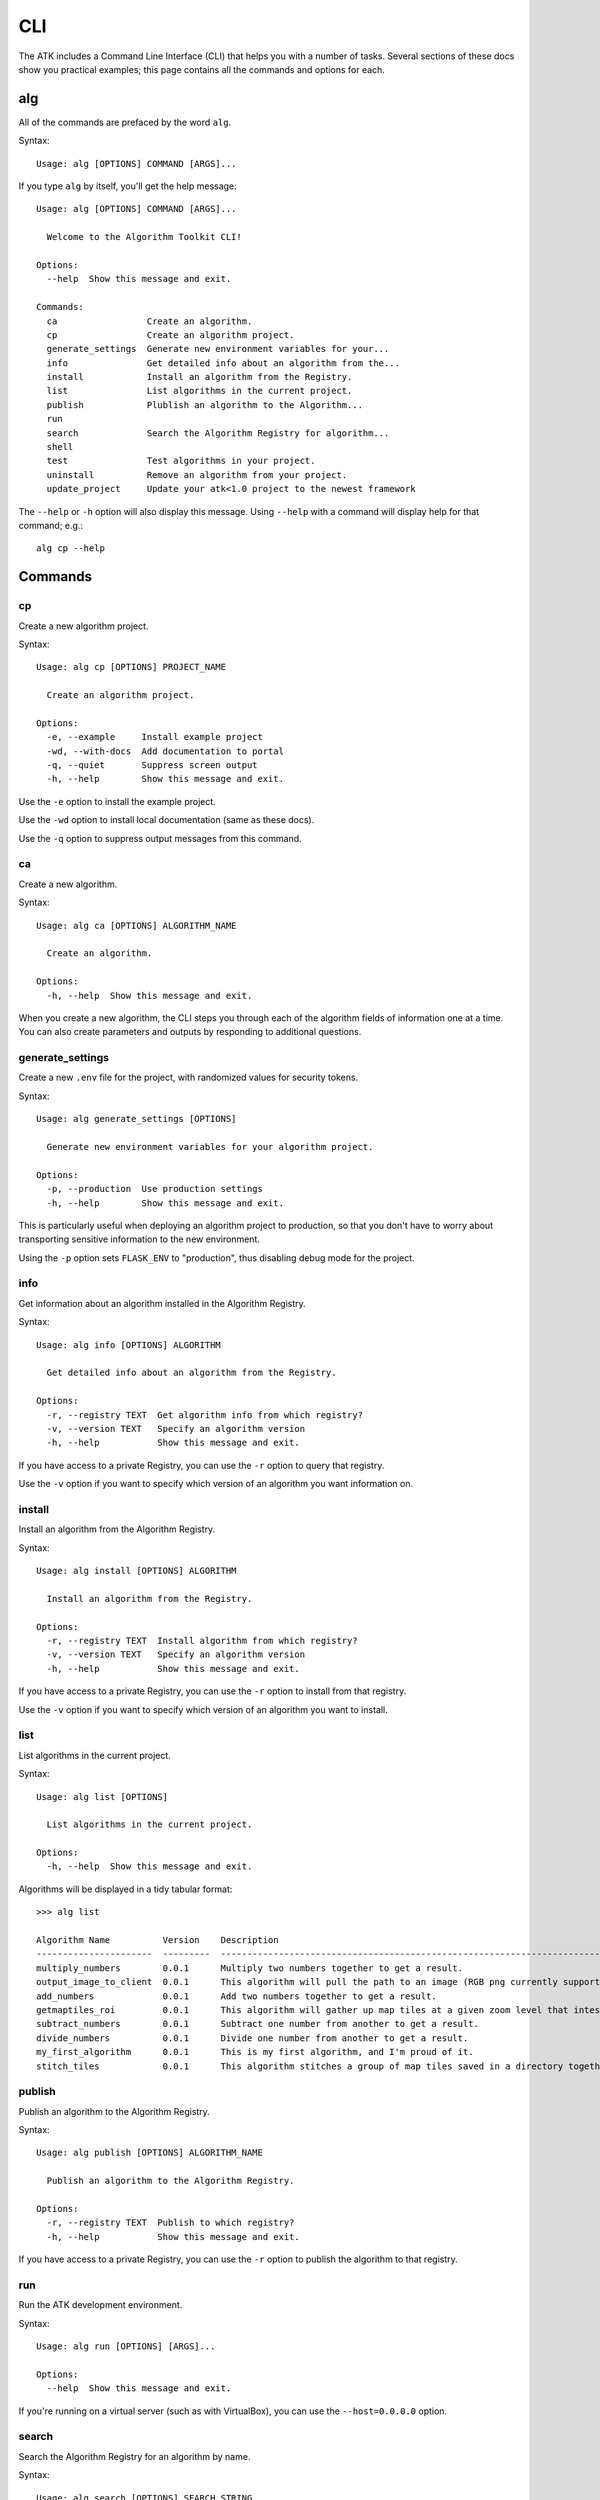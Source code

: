 .. _cli:

===
CLI
===

The ATK includes a Command Line Interface (CLI) that helps you with a number of tasks. Several sections of these docs show you practical examples; this page contains all the commands and options for each.

alg
===

All of the commands are prefaced by the word ``alg``.

Syntax::

    Usage: alg [OPTIONS] COMMAND [ARGS]...

If you type ``alg`` by itself, you'll get the help message:

::

    Usage: alg [OPTIONS] COMMAND [ARGS]...

      Welcome to the Algorithm Toolkit CLI!

    Options:
      --help  Show this message and exit.

    Commands:
      ca                 Create an algorithm.
      cp                 Create an algorithm project.
      generate_settings  Generate new environment variables for your...
      info               Get detailed info about an algorithm from the...
      install            Install an algorithm from the Registry.
      list               List algorithms in the current project.
      publish            Plublish an algorithm to the Algorithm...
      run
      search             Search the Algorithm Registry for algorithm...
      shell
      test               Test algorithms in your project.
      uninstall          Remove an algorithm from your project.
      update_project     Update your atk<1.0 project to the newest framework

The ``--help`` or ``-h`` option will also display this message. Using ``--help`` with a command will display help for that command; e.g.::

    alg cp --help

Commands
========

cp
--

Create a new algorithm project.

Syntax::

    Usage: alg cp [OPTIONS] PROJECT_NAME

      Create an algorithm project.

    Options:
      -e, --example     Install example project
      -wd, --with-docs  Add documentation to portal
      -q, --quiet       Suppress screen output
      -h, --help        Show this message and exit.

Use the ``-e`` option to install the example project.

Use the ``-wd`` option to install local documentation (same as these docs).

Use the ``-q`` option to suppress output messages from this command.

ca
--

Create a new algorithm.

Syntax::

    Usage: alg ca [OPTIONS] ALGORITHM_NAME

      Create an algorithm.

    Options:
      -h, --help  Show this message and exit.

When you create a new algorithm, the CLI steps you through each of the algorithm fields of information one at a time. You can also create parameters and outputs by responding to additional questions.

generate_settings
-----------------

Create a new ``.env`` file for the project, with randomized values for security tokens.

Syntax::

    Usage: alg generate_settings [OPTIONS]

      Generate new environment variables for your algorithm project.

    Options:
      -p, --production  Use production settings
      -h, --help        Show this message and exit.

This is particularly useful when deploying an algorithm project to production, so that you don't have to worry about transporting sensitive information to the new environment.

Using the ``-p`` option sets ``FLASK_ENV`` to "production", thus disabling debug mode for the project.

info
----

Get information about an algorithm installed in the Algorithm Registry.

Syntax::

    Usage: alg info [OPTIONS] ALGORITHM

      Get detailed info about an algorithm from the Registry.

    Options:
      -r, --registry TEXT  Get algorithm info from which registry?
      -v, --version TEXT   Specify an algorithm version
      -h, --help           Show this message and exit.

If you have access to a private Registry, you can use the ``-r`` option to query that registry.

Use the ``-v`` option if you want to specify which version of an algorithm you want information on.

install
-------

Install an algorithm from the Algorithm Registry.

Syntax::

    Usage: alg install [OPTIONS] ALGORITHM

      Install an algorithm from the Registry.

    Options:
      -r, --registry TEXT  Install algorithm from which registry?
      -v, --version TEXT   Specify an algorithm version
      -h, --help           Show this message and exit.

If you have access to a private Registry, you can use the ``-r`` option to install from that registry.

Use the ``-v`` option if you want to specify which version of an algorithm you want to install.

list
----

List algorithms in the current project.

Syntax::

    Usage: alg list [OPTIONS]

      List algorithms in the current project.

    Options:
      -h, --help  Show this message and exit.

Algorithms will be displayed in a tidy tabular format::

    >>> alg list

    Algorithm Name          Version    Description
    ----------------------  ---------  ------------------------------------------------------------------------------
    multiply_numbers        0.0.1      Multiply two numbers together to get a result.
    output_image_to_client  0.0.1      This algorithm will pull the path to an image (RGB png currently supported)...
    add_numbers             0.0.1      Add two numbers together to get a result.
    getmaptiles_roi         0.0.1      This algorithm will gather up map tiles at a given zoom level that intesect...
    subtract_numbers        0.0.1      Subtract one number from another to get a result.
    divide_numbers          0.0.1      Divide one number from another to get a result.
    my_first_algorithm      0.0.1      This is my first algorithm, and I'm proud of it.
    stitch_tiles            0.0.1      This algorithm stitches a group of map tiles saved in a directory together....

publish
-------

Publish an algorithm to the Algorithm Registry.

Syntax::

    Usage: alg publish [OPTIONS] ALGORITHM_NAME

      Publish an algorithm to the Algorithm Registry.

    Options:
      -r, --registry TEXT  Publish to which registry?
      -h, --help           Show this message and exit.

If you have access to a private Registry, you can use the ``-r`` option to publish the algorithm to that registry.

run
---

Run the ATK development environment.

Syntax::

    Usage: alg run [OPTIONS] [ARGS]...

    Options:
      --help  Show this message and exit.

If you're running on a virtual server (such as with VirtualBox), you can use the ``--host=0.0.0.0`` option.

search
------

Search the Algorithm Registry for an algorithm by name.

Syntax::

    Usage: alg search [OPTIONS] SEARCH_STRING

      Search the Algorithm Registry for algorithm names matching a string.

    Options:
      -r, --registry TEXT  Search algorithms from which registry?
      -h, --help           Show this message and exit.

If you have access to a private Registry, you can use the ``-r`` option to search that registry.

shell
-----

Launch a Python shell with the current algorithm project settings active.

Syntax::

    Usage: alg shell [OPTIONS] [ARGS]...

    Options:
      --help  Show this message and exit.

test
----

Test one or more algorithms in the current project.

Syntax::

    Usage: alg test [OPTIONS] [ALGORITHM]

      Test algorithms in your project. You may specify an algorithm to test:
          >>> alg test my_algorithm

      or test all algorithms:
          >>> alg test

    Options:
      -h, --help  Show this message and exit.

uninstall
---------

Remove an algorithm from the current project.

Syntax::

    Usage: alg uninstall [OPTIONS] ALGORITHM

      Remove an algorithm from your project.

    Options:
      -h, --help  Show this message and exit.

update_project
--------------

Update the current project for use with the newest Algorithm Toolkit framework.

Syntax::

    Usage: alg update_project

      Update your atk<1.0 project to the newest framework

    Options:
      --help  Show this message and exit.
